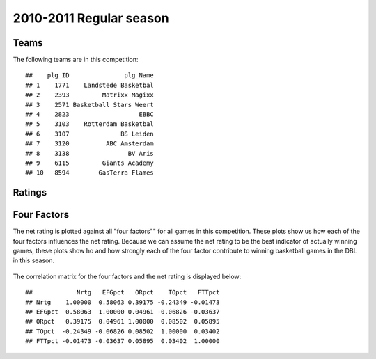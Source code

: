 


..
  Assumptions
  season      : srting identifier of the season we're evaluating
  regseasTeam : dataframe containing the team statistics
  ReportTeamRatings.r is sourced.

2010-2011 Regular season
====================================================

Teams
-----

The following teams are in this competition:



::

    ##    plg_ID               plg_Name
    ## 1    1771    Landstede Basketbal
    ## 2    2393         Matrixx Magixx
    ## 3    2571 Basketball Stars Weert
    ## 4    2823                   EBBC
    ## 5    3103    Rotterdam Basketbal
    ## 6    3107              BS Leiden
    ## 7    3120          ABC Amsterdam
    ## 8    3138                BV Aris
    ## 9    6115         Giants Academy
    ## 10   8594        GasTerra Flames





Ratings
-------


.. figure:: figure/rating-quadrant.png
    :alt: 

    



.. figure:: figure/net-rating.png
    :alt: 

    



.. figure:: figure/off-rating.png
    :alt: 

    



.. figure:: figure/def-rating.png
    :alt: 

    



Four Factors
------------

The net rating is plotted against all "four factors"" 
for all games in this competition.
These plots show us how each of the four factors influences the net rating.
Because we can assume the net rating to be the best indicator of actually winning games,
these plots show ho and how strongly each of the four factor contribute to winning basketball games in the DBL in this season. 


.. figure:: figure/net-rating-by-four-factor.png
    :alt: 

    


The correlation matrix for the four factors and the net rating is displayed below:



::

    ##            Nrtg   EFGpct   ORpct    TOpct   FTTpct
    ## Nrtg    1.00000  0.58063 0.39175 -0.24349 -0.01473
    ## EFGpct  0.58063  1.00000 0.04961 -0.06826 -0.03637
    ## ORpct   0.39175  0.04961 1.00000  0.08502  0.05895
    ## TOpct  -0.24349 -0.06826 0.08502  1.00000  0.03402
    ## FTTpct -0.01473 -0.03637 0.05895  0.03402  1.00000



